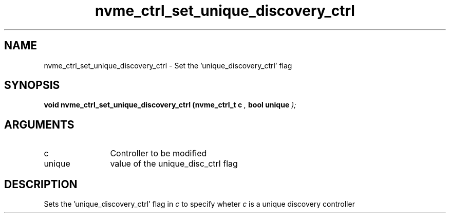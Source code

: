 .TH "nvme_ctrl_set_unique_discovery_ctrl" 9 "nvme_ctrl_set_unique_discovery_ctrl" "January 2023" "libnvme API manual" LINUX
.SH NAME
nvme_ctrl_set_unique_discovery_ctrl \- Set the 'unique_discovery_ctrl' flag
.SH SYNOPSIS
.B "void" nvme_ctrl_set_unique_discovery_ctrl
.BI "(nvme_ctrl_t c "  ","
.BI "bool unique "  ");"
.SH ARGUMENTS
.IP "c" 12
Controller to be modified
.IP "unique" 12
value of the unique_disc_ctrl flag
.SH "DESCRIPTION"
Sets the 'unique_discovery_ctrl' flag in \fIc\fP to specify wheter
\fIc\fP is a unique discovery controller
